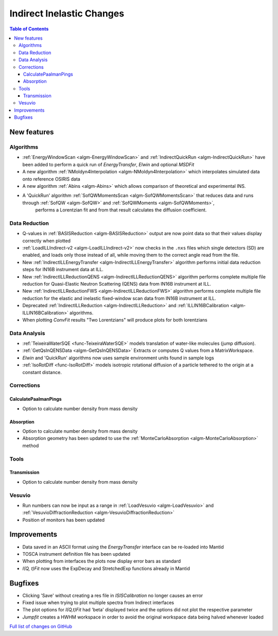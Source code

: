 ==========================
Indirect Inelastic Changes
==========================

.. contents:: Table of Contents
   :local:

New features
------------

Algorithms
##########

- :ref:`EnergyWindowScan <algm-EnergyWindowScan>` and :ref:`IndirectQuickRun <algm-IndirectQuickRun>` have been added
  to perform a quick run of *EnergyTransfer*, *Elwin* and optional *MSDFit*
- A new algorithm :ref:`NMoldyn4Interpolation <algm-NMoldyn4Interpolation>` which interpolates simulated data onto reference OSIRIS data
- A new algorithm :ref:`Abins <algm-Abins>`  which allows comparison of theoretical and experimental INS.
- A 'QuickRun' algorithm :ref:`SofQWMomentsScan <algm-SofQWMomentsScan>` that reduces data and runs through :ref:`SofQW <algm-SofQW>` and :ref:`SofQWMoments <algm-SofQWMoments>`,
   performs a Lorentzian fit and from that result calculates the diffusion coefficient.

Data Reduction
##############

- Q-values in :ref:`BASISReduction <algm-BASISReduction>` output are now point data so that their values display correctly when plotted
- :ref:`LoadILLIndirect-v2 <algm-LoadILLIndirect-v2>` now checks in the ``.nxs`` files which single detectors (SD) are enabled, and loads only those instead of all, while moving them to the correct angle read from the file.
- New :ref:`IndirectILLEnergyTransfer <algm-IndirectILLEnergyTransfer>` algorithm performs initial data reduction steps for IN16B instrument data at ILL.
- New :ref:`IndirectILLReductionQENS <algm-IndirectILLReductionQENS>` algorithm performs complete multiple file reduction for Quasi-Elastic Neutron Scattering (QENS) data from IN16B instrument at ILL.
- New :ref:`IndirectILLReductionFWS <algm-IndirectILLReductionFWS>` algorithm performs complete multiple file reduction for the elastic and inelastic fixed-window scan data from IN16B instrument at ILL.
- Deprecated :ref:`IndirectILLReduction <algm-IndirectILLReduction>` and :ref:`ILLIN16BCalibration <algm-ILLIN16BCalibration>` algorithms.
- When plotting *ConvFit* results "Two Lorentzians" will produce plots for both lorentzians

Data Analysis
#############

- :ref:`TeixeiraWaterSQE <func-TeixeiraWaterSQE>` models translation of water-like molecules (jump diffusion).
- :ref:`GetQsInQENSData <algm-GetQsInQENSData>` Extracts or computes Q values from a MatrixWorkspace.
- *Elwin*  and 'QuickRun' algorithms now uses sample environment units found in sample logs
- :ref:`IsoRotDiff <func-IsoRotDiff>` models isotropic rotational diffusion of a particle
  tethered to the origin at a constant distance.

Corrections
###########

CalculatePaalmanPings
~~~~~~~~~~~~~~~~~~~~~

- Option to calculate number density from mass density

Absorption
~~~~~~~~~~

- Option to calculate number density from mass density
- Absorption geometry has been updated to use the :ref:`MonteCarloAbsorption <algm-MonteCarloAbsorption>` method

Tools
#####

Transmission
~~~~~~~~~~~~

- Option to calculate number density from mass density

Vesuvio
#######

- Run numbers can now be input as a range in :ref:`LoadVesuvio <algm-LoadVesuvio>` and :ref:`VesuvioDiffractionReduction <algm-VesuvioDiffractionReduction>`
- Position of monitors has been updated

Improvements
------------

- Data saved in an ASCII format using the *EnergyTransfer* interface can be re-loaded into Mantid
- TOSCA instrument definition file has been updated
- When plotting from interfaces the plots now display error bars as standard
- *I(Q, t)Fit* now uses the ExpDecay and StretchedExp functions already in Mantid

Bugfixes
--------

- Clicking 'Save' without creating a res file in *ISISCalibration* no longer causes an error
- Fixed issue when trying to plot multiple spectra from Indirect interfaces
- The plot options for *I(Q,t)Fit* had 'beta' displayed twice and the options did not plot the respective parameter
- *Jumpfit* creates a HWHM workspace in order to avoid the original workspace data being halved whenever loaded

`Full list of changes on GitHub <http://github.com/mantidproject/mantid/pulls?q=is%3Apr+milestone%3A%22Release+3.9%22+is%3Amerged+label%3A%22Component%3A+Indirect+Inelastic%22>`_
